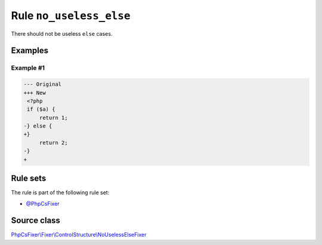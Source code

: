 ========================
Rule ``no_useless_else``
========================

There should not be useless ``else`` cases.

Examples
--------

Example #1
~~~~~~~~~~

.. code-block:: diff

   --- Original
   +++ New
    <?php
    if ($a) {
        return 1;
   -} else {
   +}  
        return 2;
   -}
   +

Rule sets
---------

The rule is part of the following rule set:

- `@PhpCsFixer <./../../ruleSets/PhpCsFixer.rst>`_

Source class
------------

`PhpCsFixer\\Fixer\\ControlStructure\\NoUselessElseFixer <./../../../src/Fixer/ControlStructure/NoUselessElseFixer.php>`_
